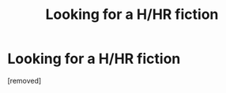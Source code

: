 #+TITLE: Looking for a H/HR fiction

* Looking for a H/HR fiction
:PROPERTIES:
:Score: 1
:DateUnix: 1471237290.0
:DateShort: 2016-Aug-15
:END:
[removed]

